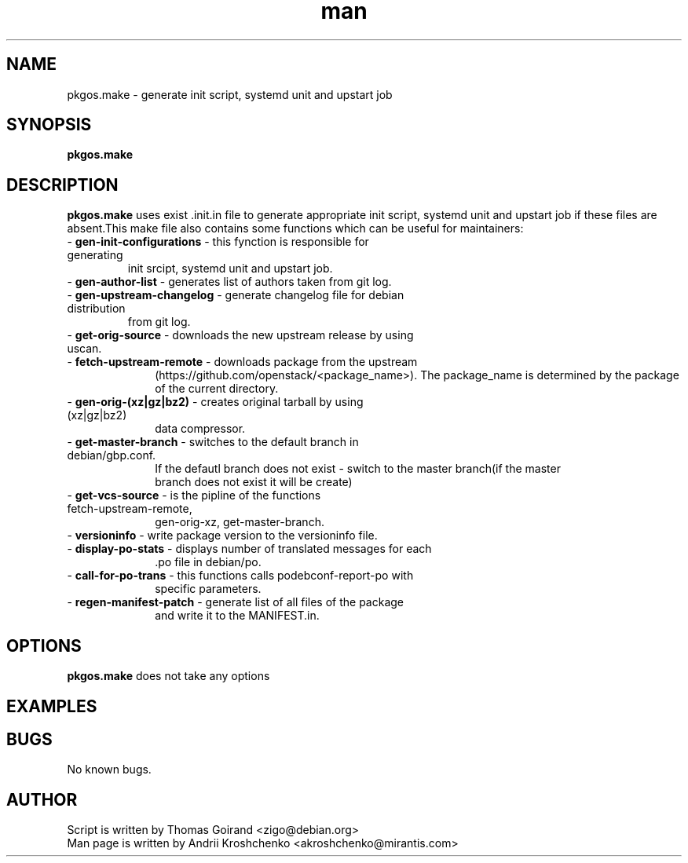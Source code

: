 .\" Contact akroshchenko@mirantis.com to correct errors or typos.
.TH man 8 "02 Jun 2016" "45.0" "pkgos.make man page"
.SH NAME
pkgos.make \- generate init script, systemd unit and upstart job
.SH SYNOPSIS
.B pkgos.make
.SH DESCRIPTION
.PP
.B pkgos.make
uses exist .init.in file to generate appropriate init script, systemd unit and
upstart job if these files are absent.This make file also contains some functions
which can be useful for maintainers:
.TP
- \fB gen-init-configurations \fR \- this fynction is responsible for generating
init srcipt, systemd unit and upstart job.
.TP
- \fB gen-author-list  \fR \- generates list of authors taken from git log.
.TP
- \fB gen-upstream-changelog \fR \- generate changelog file for debian distribution
from git log.
.TP
- \fB get-orig-source  \fR \- downloads the new upstream release by using uscan.
.TP 10
- \fB fetch-upstream-remote  \fR \- downloads package from the upstream
(https://github.com/openstack/<package_name>). The package_name is determined
by the package of the current directory.
.TP
- \fB gen-orig-(xz|gz|bz2)  \fR \- creates original tarball by using (xz|gz|bz2)
 data compressor.
.TP
- \fB get-master-branch  \fR \- switches to the default branch in debian/gbp.conf.
If the defautl branch does not exist - switch to the master branch(if the master
 branch does not exist it will be create)
.TP
- \fB get-vcs-source  \fR \- is the pipline of the functions fetch-upstream-remote,
gen-orig-xz, get-master-branch.
.TP
- \fB versioninfo  \fR \- write package version to the versioninfo file.
.TP
- \fB display-po-stats  \fR \- displays number of translated messages for each
 .po file in debian/po.
.TP
- \fB call-for-po-trans  \fR \- this functions calls podebconf-report-po with
specific parameters.
.TP
- \fB regen-manifest-patch  \fR \- generate list of all files of the package
and write it to the MANIFEST.in.
.SH OPTIONS
.B pkgos.make
does not take any options
.SH EXAMPLES

.SH BUGS
No known bugs.
.SH AUTHOR
.TP
Script is written by Thomas Goirand <zigo@debian.org>
.TP
Man page is written by Andrii Kroshchenko <akroshchenko@mirantis.com>
